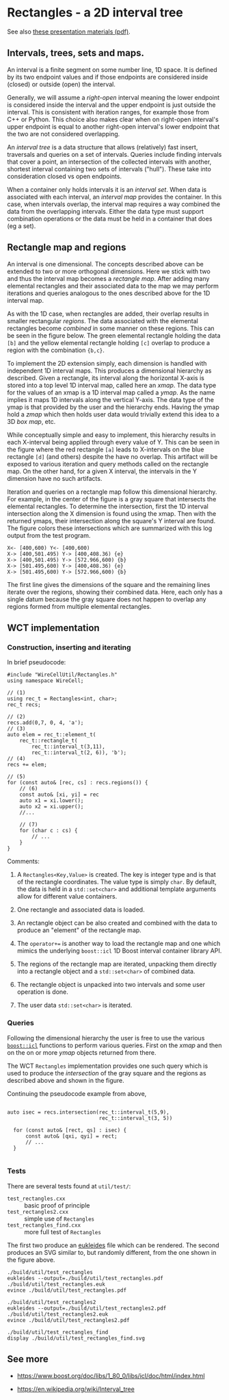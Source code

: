 * Rectangles - a 2D interval tree

See also [[file:talks/rectangles-presentation.pdf][these presentation materials (pdf)]].

** Intervals, trees, sets and maps.

An interval is a finite segment on some number line, 1D space.  It is
defined by its two endpoint values and if those endpoints are
considered inside (closed) or outside (open) the interval.

Generally, we will assume a /right-open/ interval meaning the lower
endpoint is considered inside the interval and the upper endpoint is
just outside the interval.  This is consistent with iteration ranges,
for example those from C++ or Python.  This choice also makes clear
when on right-open interval's upper endpoint is equal to another
right-open interval's lower endpoint that the two are not considered
overlapping.

An /interval tree/ is a data structure that allows (relatively) fast
insert, traversals and queries on a set of intervals.  Queries include
finding intervals that cover a point, an intersection of the collected
intervals with another, shortest interval containing two sets of
intervals ("hull").  These take into consideration closed vs open
endpoints.

When a container only holds intervals it is an /interval set/.  When
data is associated with each interval, an /interval map/ provides the
container.  In this case, when intervals overlap, the interval map
requires a way combined the data from the overlapping intervals.
Either the data type must support combination operations or the data
must be held in a container that does (eg a set).

** Rectangle map and regions

An interval is one dimensional.  The concepts described above can be
extended to two or more orthogonal dimensions.  Here we stick with two
and thus the interval map becomes a /rectangle map/.  After adding many
elemental rectangles and their associated data to the map we may
perform iterations and queries analogous to the ones described above
for the 1D interval map.

As with the 1D case, when rectangles are added, their overlap results
in smaller rectangular /regions/.  The data associated with the
elemental rectangles become /combined/ in some manner on these regions.
This can be seen in the figure below.  The green elemental rectangle
holding the data ~[b]~ and the yellow elemental rectangle holding ~[c]~
overlap to produce a region with the combination ~{b,c}~.

[[file:test_rectangles_find.svg]]

To implement the 2D extension simply, each dimension is handled with
independent 1D interval maps.  This produces a dimensional hierarchy
as described.  Given a rectangle, its interval along the horizontal
X-axis is stored into a top level 1D interval map, called here an
/xmap/.  The data type for the values of an xmap is a 1D interval map
called a /ymap/.  As the name implies it maps 1D intervals along the
vertical Y-axis.  The data type of the ymap is that provided by the
user and the hierarchy ends.  Having the ymap hold a /zmap/ which then
holds user data would trivially extend this idea to a 3D /box map/, etc.

While conceptually simple and easy to implement, this hierarchy
results in each X-interval being applied through every value of Y.
This can be seen in the figure where the red rectangle ~[a]~ leads to
X-intervals on the blue rectangle ~[d]~ (and others) despite the have no
overlap.  This artifact will be exposed to various iteration and query
methods called on the rectangle map.  On the other hand, for a given X
interval, the intervals in the Y dimension have no such artifacts.  

Iteration and queries on a rectangle map follow this dimensional
hierarchy.  For example, in the center of the figure is a gray square
that intersects the elemental rectangles.  To determine the
intersection, first the 1D interval intersection along the X dimension
is found using the xmap.  Then with the returned ymaps, their
intersection along the square's Y interval are found.  The figure
colors these intersections which are summarized with this log output
from the test program.

#+begin_example
X<- [400,600) Y<- [400,600)
X-> [400,501.495) Y-> [400,408.36) {e}
X-> [400,501.495) Y-> [572.966,600) {b}
X-> [501.495,600) Y-> [400,408.36) {e}
X-> [501.495,600) Y-> [572.966,600) {b}
#+end_example

The first line gives the dimensions of the square and the remaining
lines iterate over the regions, showing their combined data.  Here,
each only has a single datum because the gray square does not happen
to overlap any regions formed from multiple elemental rectangles.


** WCT implementation

*** Construction, inserting and iterating

In brief pseudocode:

#+begin_src c++
  #include "WireCellUtil/Rectangles.h"
  using namespace WireCell;
  
  // (1)
  using rec_t = Rectangles<int, char>;
  rec_t recs;
  
  // (2)
  recs.add(0,7, 0, 4, 'a');
  // (3)
  auto elem = rec_t::element_t(
      rec_t::rectangle_t(
          rec_t::interval_t(3,11),
          rec_t::interval_t(2, 6)), 'b');
  // (4)
  recs += elem;
  
  // (5)
  for (const auto& [rec, cs] : recs.regions()) {
      // (6)
      const auto& [xi, yi] = rec
      auto x1 = xi.lower();
      auto x2 = xi.upper();
      //...
  
      // (7)
      for (char c : cs) {
          // ...
      }
  }
#+end_src

Comments:

1. A ~Rectangles<Key,Value>~ is created.  The key is integer type and is
   that of the rectangle coordinates.  The value type is simply ~char~.
   By default, the data is held in a ~std::set<char>~ and additional
   template arguments allow for different value containers.

2. One rectangle and associated data is loaded.

3. An rectangle object can be also created and combined with the data
   to produce an "element" of the rectangle map.

4. The ~operator+=~ is another way to load the rectangle map and one
   which mimics the underlying ~boost::icl~ 1D Boost interval container
   library API.

5. The regions of the rectangle map are iterated, unpacking them
   directly into a rectangle object and a ~std::set<char>~ of combined
   data.

6. The rectangle object is unpacked into two intervals and some user
   operation is done.

7. The user data ~std::set<char>~ is iterated.

*** Queries

Following the dimensional hierarchy the user is free to use the
various [[https://www.boost.org/doc/libs/1_80_0/libs/icl/doc/html/boost_icl/interface/function_synopsis.html][~boost::icl~]] functions to perform various queries.  First on
the /xmap/ and then on the on or more /ymap/ objects returned from there.

The WCT ~Rectangles~ implementation provides one such query which is
used to produce the /intersection/ of the gray square and the regions as
described above and shown in the figure.

Continuing the pseudocode example from above, 

#+begin_src c++
  
  auto isec = recs.intersection(rec_t::interval_t(5,9),
                                rec_t::interval_t(3, 5))
  
    for (const auto& [rect, qs] : isec) {
        const auto& [qxi, qyi] = rect;
        // ...
    }
  
#+end_src

*** Tests

There are several tests found at ~util/test/~:

- ~test_rectangles.cxx~ :: basic proof of principle
- ~test_rectangles2.cxx~ :: simple use of ~Rectangles~
- ~test_rectangles_find.cxx~ :: more full test of ~Rectangles~ 

The first two produce an [[http://www.eukleides.org/][eukleides]] file which can be rendered.  The
second produces an SVG similar to, but randomly different, from the
one shown in the figure above.

#+begin_example
./build/util/test_rectangles
eukleides --output=./build/util/test_rectangles.pdf ./build/util/test_rectangles.euk
evince ./build/util/test_rectangles.pdf

./build/util/test_rectangles2
eukleides --output=./build/util/test_rectangles2.pdf ./build/util/test_rectangles2.euk
evince ./build/util/test_rectangles2.pdf

./build/util/test_rectangles_find
display ./build/util/test_rectangles_find.svg
#+end_example


** See more

- https://www.boost.org/doc/libs/1_80_0/libs/icl/doc/html/index.html

- https://en.wikipedia.org/wiki/Interval_tree


  
